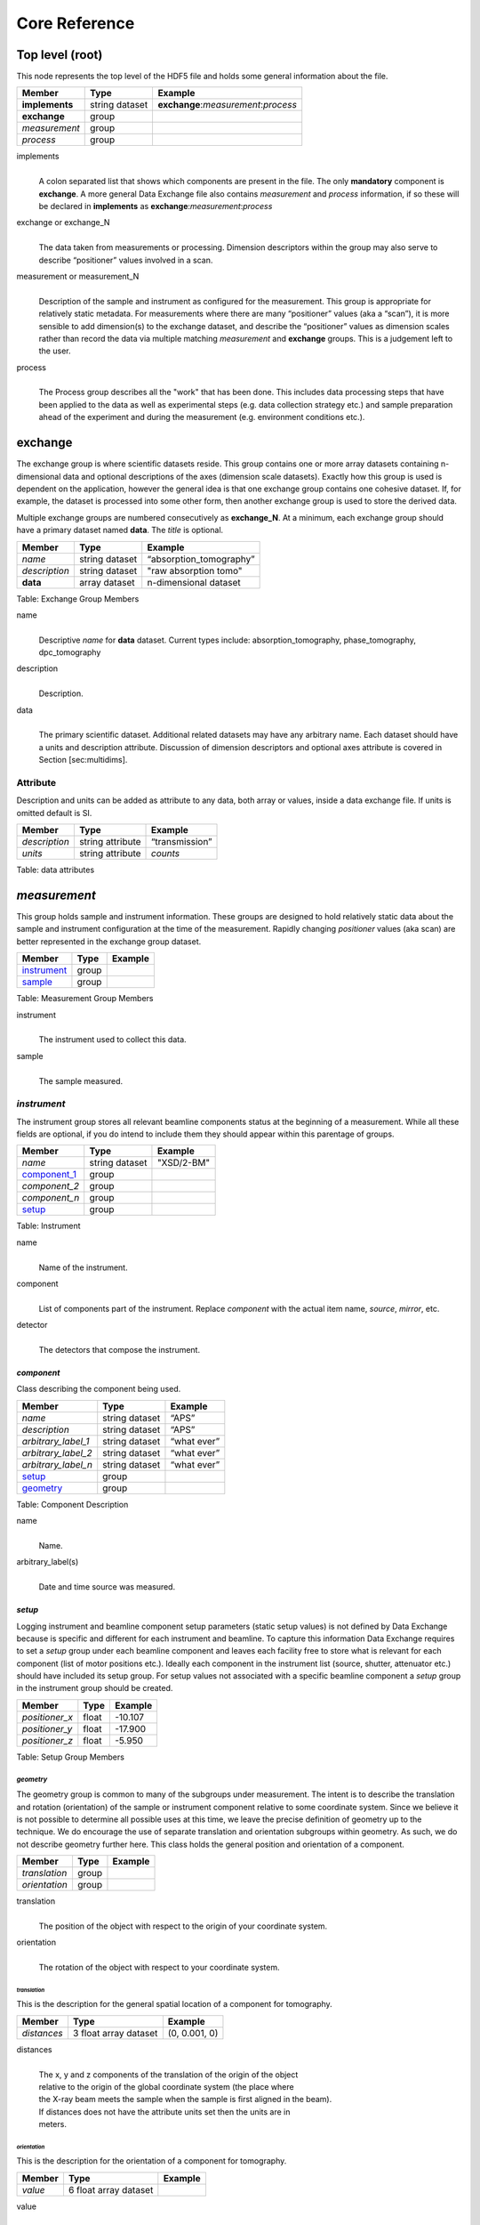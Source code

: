 .. role:: math(raw)   :format: html latex..

==============Core Reference==============Top level (root)================This node represents the top level of the HDF5 file and holds somegeneral information about the file.+---------------+----------------+-----------------------------------------+|    Member     |      Type      |              Example                    |
+===============+================+=========================================+|**implements** | string dataset |   **exchange**:*measurement*:*process*  |+---------------+----------------+-----------------------------------------+|**exchange**   |    group       |                                         |
+---------------+----------------+-----------------------------------------+|*measurement*  |    group       |                                         |+---------------+----------------+-----------------------------------------+|   *process*   |    group       |                                         |+---------------+----------------+-----------------------------------------+implements    |     | A colon separated list that shows which components are present in      the file. The only **mandatory** component is **exchange**. A more      general Data Exchange file also contains *measurement* and      *process* information, if so these will be declared in **implements**      as **exchange**:*measurement*:*process*exchange or exchange_N
    |     | The data taken from measurements or processing. Dimension      descriptors within the group may also serve to describe      “positioner” values involved in a scan. 

measurement or measurement_N    |     | Description of the sample and instrument as configured for the      measurement. This group is appropriate for relatively static      metadata. For measurements where there are many “positioner”      values (aka a “scan”), it is more sensible to add dimension(s) to      the exchange dataset, and describe the “positioner” values as      dimension scales rather than record the data via multiple matching      *measurement* and **exchange** groups. This is a judgement left to      the user.

process    |     | The Process group describes all the "work" that has been done. This 
      includes data processing steps that have been applied to the data as
      well as experimental steps (e.g. data collection strategy etc.) 
      and sample preparation ahead of the experiment and during the 
      measurement (e.g. environment conditions etc.).**exchange**============The exchange group is where scientific datasets reside. This groupcontains one or more array datasets containing n-dimensional data andoptional descriptions of the axes (dimension scale datasets). Exactlyhow this group is used is dependent on the application, however thegeneral idea is that one exchange group contains one cohesive dataset.If, for example, the dataset is processed into some other form, thenanother exchange group is used to store the derived data.Multiple exchange groups are numbered consecutively as**exchange_N**. At a minimum, each exchange group should have aprimary dataset named **data**. The *title* is optional.
+---------------+----------------+-----------------------------------------+|     Member    |      Type      |            Example                      |
+===============+================+=========================================+|    *name*     | string dataset |       “absorption_tomography”           |+---------------+----------------+-----------------------------------------+| *description* | string dataset |        "raw absorption tomo"            |+---------------+----------------+-----------------------------------------+|   **data**    | array dataset  |        n-dimensional dataset            |
+---------------+----------------+-----------------------------------------+Table: Exchange Group Members


name    |     | Descriptive *name* for **data** dataset. Current types include:      absorption_tomography, phase_tomography, dpc_tomography description
    | 
    | Description.

data    |     | The primary scientific dataset. Additional related datasets may      have any arbitrary name. Each dataset should have a units and      description attribute. Discussion of dimension descriptors and      optional axes attribute is covered in Section [sec:multidims].Attribute
---------

Description and units can be added as attribute to any data, both array or values,
inside a data exchange file. If units is omitted default is SI.
+---------------+------------------------+------------------------+|    Member     |      Type              |    Example             |
+===============+========================+========================+| *description* |   string attribute     | “transmission”         |
+---------------+------------------------+------------------------+|    *units*    |   string attribute     |      *counts*          |+---------------+------------------------+------------------------+Table: data attributes*measurement*=============This group holds sample and instrument information. These groups aredesigned to hold relatively static data about the sample and instrumentconfiguration at the time of the measurement. Rapidly changing*positioner* values (aka scan) are better represented in the exchangegroup dataset.+---------------+----------------------+------------------------+|    Member     |      Type            |     Example            |
+===============+======================+========================+|   instrument_ |      group           |                        |+---------------+----------------------+------------------------+|    sample_    |      group           |                        |
+---------------+----------------------+------------------------+Table: Measurement Group Members

instrument    |     | The instrument used to collect this data.

sample    |     | The sample measured.

.. _instrument:

*instrument*------------The instrument group stores all relevant beamline components status atthe beginning of a measurement. While all these fields are optional, ifyou do intend to include them they should appear within this parentageof groups.

+---------------------------------------------+-------------------------+-------------------------+|                    Member                   |           Type          |         Example         |
+=============================================+=========================+=========================+
|                   *name*                    |       string dataset    | "XSD/2-BM"              |+---------------------------------------------+-------------------------+-------------------------+|                   component_1_              |          group          |                         |+---------------------------------------------+-------------------------+-------------------------+|                  *component_2*              |          group          |                         |+---------------------------------------------+-------------------------+-------------------------+|                  *component_n*              |          group          |                         |+---------------------------------------------+-------------------------+-------------------------+|                   setup_                    |          group          |                         |+---------------------------------------------+-------------------------+-------------------------+

Table: Instrument

name    |     | Name of the instrument.

component    |     | List of components part of the instrument. Replace *component* with the actual item name, *source*, *mirror*, etc.

detector    |     | The detectors that compose the instrument.

.. _component_1:

*component*~~~~~~~~~~~Class describing the component being used. 
+-----------------------------+--------------------------------+---------------------------+| Member                      |     Type                       |     Example               |+=============================+================================+===========================+
| *name*                      |     string dataset             |     “APS”                 |+-----------------------------+--------------------------------+---------------------------+| *description*               |     string dataset             |     “APS”                 |+-----------------------------+--------------------------------+---------------------------+| *arbitrary_label_1*         |     string dataset             |     “what ever”           |+-----------------------------+--------------------------------+---------------------------+| *arbitrary_label_2*         |     string dataset             |     “what ever”           |+-----------------------------+--------------------------------+---------------------------+| *arbitrary_label_n*         |     string dataset             |     “what ever”           |+-----------------------------+--------------------------------+---------------------------+| setup_                      |     group                      |                           |+-----------------------------+--------------------------------+---------------------------+| geometry_                   |     group                      |                           |+-----------------------------+--------------------------------+---------------------------+Table: Component Description

name    |     | Name.
    
arbitrary_label(s)    |     | Date and time source was measured.
    

.. _setup:

*setup*
~~~~~~~

Logging instrument and beamline component setup parameters (static setup values) 
is not defined by Data Exchange because is specific and different for each instrument
and beamline. To capture this information Data Exchange requires to set a *setup* 
group under each beamline component and leaves each facility free to store what 
is relevant for each component (list of motor positions etc.). 
Ideally each component in the instrument list (source, shutter, attenuator etc.) should have
included its setup group. For setup values not associated with a specific beamline component
a  *setup* group in the instrument group should be created.
+----------------------------------------------+----------------------------------+----------------------------------+|     Member                                   |      Type                        |            Example               |
+==============================================+==================================+==================================+|    *positioner_x*                            |      float                       |      -10.107                     |+----------------------------------------------+----------------------------------+----------------------------------+|    *positioner_y*                            |      float                       |       -17.900                    |+----------------------------------------------+----------------------------------+----------------------------------+|    *positioner_z*                            |      float                       |      -5.950                      |+----------------------------------------------+----------------------------------+----------------------------------+Table: Setup Group Members


.. _geometry:

*geometry*^^^^^^^^^^

The geometry group is common to many of the subgroups undermeasurement. The intent is to describe the translation and rotation(orientation) of the sample or instrument component relative to somecoordinate system. Since we believe it is not possible to determine allpossible uses at this time, we leave the precise definition of geometryup to the technique. We do encourage the use of separate translation andorientation subgroups within geometry. As such, we do not describegeometry further here. This class holds the general position and 
orientation of a component. 

+---------------+------------------------+------------------------+|    Member     |      Type              |    Example             |
+===============+========================+========================+| *translation* |     group              |                        |+---------------+------------------------+------------------------+| *orientation* |     group              |                        |
+---------------+------------------------+------------------------+translation    |     | The position of the object with respect to the origin of your      coordinate system.orientation    |     | The rotation of the object with respect to your coordinate system.

.. _translation:

*translation*
`````````````

This is the description for the general spatial location of a component
for tomography.

+----------------------------+------------------------+-----------------+
|     Member                 |      Type              |      Example    |
+============================+========================+=================+
|           *distances*      | 3 float array dataset  |  (0, 0.001, 0)  |
+----------------------------+------------------------+-----------------+

distances
    | 
    | The x, y and z components of the translation of the origin of the object
    | relative to the origin of the global coordinate system (the place where 
    | the X-ray beam  meets the sample when the sample is first aligned in the beam).
    | If  distances does not have the attribute units set then the units are in
    | meters.

.. _orientation:

*orientation*
`````````````

This is the description for the orientation of a component for
tomography.

+----------------------------+------------------------+-----------------+
|     Member                 |      Type              |      Example    |
+============================+========================+=================+
|      *value*               | 6 float array dataset  |                 |
+----------------------------+------------------------+-----------------+

value
    | 
    | Dot products between the local and the global unit vectors. Unitless


The orientation information is stored as direction cosines. The
direction cosines will be between the local coordinate directions and
the global coordinate directions. The unit vectors in both the local and
global coordinates are right-handed and orthonormal.

Calling the local unit vectors (x', y',z') and the reference unit
vectors (x, y, z) the six numbers will be


.. math:: [x \cdot x, x' \cdot y, x' \cdot z, y' \cdot x, y'  \cdot y, y' \cdot z] 

where 

.. math:: `\cdot` 

is the scalar dot product (cosine of the angle between the unit vectors).

Notice that this corresponds to the first two rows of the rotation
matrix that transforms from the global orientation to the local
orientation. The third row can be recovered by using the fact that the
basis vectors are orthonormal.


.. _sample:

*sample*--------This group holds basic information about the sample, its geometry,properties, the sample owner (user) and sample proposal information.While all these fields are optional, if you do intend to include themthey should appear within this parentage of groups.


+-------------------------------------+------------------------------------+-----------------------------+
|    Member                           |                 Type               |          Example            |
+=====================================+====================================+=============================+
|        *name*                       |     string dataset                 |      "cells sample 1"       |    
+-------------------------------------+------------------------------------+-----------------------------+
|    *description*                    |     string dataset                 |      "malaria cells"        |   
+-------------------------------------+------------------------------------+-----------------------------+
|    *preparation_date*               |  string dataset (ISO 8601)         |  "2012-07-31T21:15:22+0600" |    
+-------------------------------------+------------------------------------+-----------------------------+
|    *chemical_formula*               | string dataset (abbr. CIF format)  |     "(Cd 2+)3,  2(H2 O)"    |   
+-------------------------------------+------------------------------------+-----------------------------+
|          *mass*                     |     float dataset                  |              0.25           |
+-------------------------------------+------------------------------------+-----------------------------+
|    *concentration*                  |     float dataset                  |              0.4            |
+-------------------------------------+------------------------------------+-----------------------------+
|    *environment*                    |     string dataset                 |             "air"           |  
+-------------------------------------+------------------------------------+-----------------------------+
|    *temperature*                    |     float dataset                  |             25.4            |
+-------------------------------------+------------------------------------+-----------------------------+
|    *temperature_set*                |     float dataset                  |             26.0            |
+-------------------------------------+------------------------------------+-----------------------------+
|    *pressure*                       |     float dataset                  |           101325            | 
+-------------------------------------+------------------------------------+-----------------------------+
|    *thickness*                      |     float dataset                  |            0.001            |
+-------------------------------------+------------------------------------+-----------------------------+
|    *position*                       |     string dataset                 |  "2D"  APS robot coord.     |
+-------------------------------------+------------------------------------+-----------------------------+
|    geometry_                        |            group                   |                             |
+-------------------------------------+------------------------------------+-----------------------------+
|    setup_                           |            group                   |                             |
+-------------------------------------+------------------------------------+-----------------------------+
|    experiment_                      |            group                   |                             |
+-------------------------------------+------------------------------------+-----------------------------+
|    experimenter_                    |            group                   |                             |
+-------------------------------------+------------------------------------+-----------------------------+
Table: Sample Group Members

name    |     | Descriptive name of the sample.

description    |     | Description of the sample.preparation_date
    |     | Date and time the sample was prepared.

chemical_formula    |     | Sample chemical formula using the CIF format.

mass    |     | Mass of the sample.concentration
    |     | Mass/volume.environment 
    |     | Sample environment.temperature 
    |     | Sample temperature.temperature_set
    |     | Sample temperature set point.pressure
    |     | Sample pressure.

thickness    |     | Sample thickness.position 
    |     | Sample position in the sample changer/robot.

geometry    |     | Sample center of mass position and orientation.experiment
    |     | Facility experiment identifiers.experimenter
    |     | Experimenter identifiers.
*experiment*~~~~~~~~~~~~This provides references to facility ids for the proposal, scheduledactivity, and safety form.+---------------+-------------------------+----------------------+|   Member      |            Type         |       Example        | +===============+=========================+======================+
| *proposal*    |     string dataset      |        “1234”        |+---------------+-------------------------+----------------------+| *activity*    |     string dataset      |        “9876”        |+---------------+-------------------------+----------------------+| *safety*      |     string dataset      |        “9876”        |+---------------+-------------------------+----------------------+Table: Experiment Group Members

proposal    |     | Proposal reference number. For the APS this is the General User    | Proposal number.
      
activity    |     | Proposal scheduler id. For the APS this is the beamline scheduler      activity id.

safety    |     | Safety reference document. For the APS this is the Experiment    | Safety Approval Form number.*experimenter*~~~~~~~~~~~~~~Description of a single experimenter. Multiple experimenters can berepresented through numbered entries such as experimenter_1,experimenter_2.+--------------------+-------------------------+--------------------------------------------+|      Member        |           Type          |         Example                            |
+====================+=========================+============================================+
|       *name*       |     string dataset      |     “John Doe”                             |+--------------------+-------------------------+--------------------------------------------+|       *role*       |     string dataset      |     “Project PI”                           |+--------------------+-------------------------+--------------------------------------------+|    *affiliation*   |     string dataset      |     “University of California, Berkeley”   |+--------------------+-------------------------+--------------------------------------------+|      *address*     |     string dataset      |     “EPS UC Berkeley CA 94720 4767 USA”    |+--------------------+-------------------------+--------------------------------------------+|       *phone*      |     string dataset      |     “+1 123 456 0000”                      |+--------------------+-------------------------+--------------------------------------------+|       *email*      |     string dataset      |     “johndoe@berkeley.edu”                 |+--------------------+-------------------------+--------------------------------------------+| *facility_user_id* |     string dataset      |     “a123456”                              |+--------------------+-------------------------+--------------------------------------------+Table: Experimenter Group Members    name: User name.    role: User role.    affiliation: User affiliation.    address: User address.    phoen: User phone number.    email: User e-mail address    facility_user_id: User badge number

*process*
============

Process is the documentation of the data collection strategy
(*acquisition*) steps, all transformations, analyses and interpretations 
of data performed by a sequence of process functions (*actor*) as well
as any sample preparation step done ahead of the experiment and during the 
measurement (e.g. environment conditions etc.).

Maintaining this history, also called provenance, allows for reproducible 
data. The Data Exchange format tracks process by allowing each actor 
to append process information to a process table. 

The process table tracks provenance in the execution order as a series 
of processing steps by appending sequential actor entries in the process 
table.

+-------------------------------------+------------------------------------+-----------------------------+
|     Member                          |                 Type               |          Example            |
+=====================================+====================================+=============================+
|     *name*                          |     string dataset                 |            "name"           |    
+-------------------------------------+------------------------------------+-----------------------------+
|    *description*                    |     string dataset                 |           "optional"        |   
+-------------------------------------+------------------------------------+-----------------------------+
|     actor_1_                        |         group                      |                             |    
+-------------------------------------+------------------------------------+-----------------------------+
|    *actor_2*                        |         group                      |                             |    
+-------------------------------------+------------------------------------+-----------------------------+
|    *actor_n*                        |         group                      |                             |    
+-------------------------------------+------------------------------------+-----------------------------+
|    table_                           |         group                      |                             |    
+-------------------------------------+------------------------------------+-----------------------------+
Table: Process Group Members

name    |     | Descriptive process task.

description    |     | Description of the process task.
    
.. _actor_1:

*actor*
-------

This is the actor description group. Each entry of the process table_ will refer to the correspondent 
actor description.


+-------------------------------------+------------------------------------+---------------------------------------------+
|    Member                           |                 Type               |          Example                            |
+=====================================+====================================+=============================================+
|       *name*                        |     string dataset                 |        "test rec"                           | 
+-------------------------------------+------------------------------------+---------------------------------------------+
|       *description*                 |     string dataset                 |        "optional"                           |
+-------------------------------------+------------------------------------+---------------------------------------------+
|       *version*                     |     string dataset                 | https://github.com/tomopy_scripts/b9ad87e17 |
+-------------------------------------+------------------------------------+---------------------------------------------+
|       *input_data*                  |     string dataset                 |        "/exchange"                          |+-------------------------------------+------------------------------------+---------------------------------------------+
|       *output_data*                 |     string dataset                 |        "/exchange_1"                        |+-------------------------------------+------------------------------------+---------------------------------------------+
|       set-up_                       |        group                       |                                             |
+-------------------------------------+------------------------------------+---------------------------------------------+


Table: Actor Group Members

name    |     | Descriptive actor task.

description    |     | Description of the actor task.
    
version    |     | Version of the actor task.
    |     | If available this can be the repository link to the actor version used
    | https://github.com/tomopy_scripts/b9ad87e17
input_data, output_data
    |     | Origin and destination of the data processed by the actor.

.. _set-up:


setup (actor)
~~~~~~~~~~~~~

Here is where to log the actor setup parameters (static setup values). 

+----------------------------------------------+------------------------------------+-----------------------------------------------+
|     Member                                   |      Type                          |            Example                            |
+==============================================+====================================+===============================================+
|    *parameter_name_1*                        |      float                         |      0.0                                      |
+----------------------------------------------+------------------------------------+-----------------------------------------------+
|    *parameter_name_2*                        |      string dataset                |      "Parzen"                                 |
+----------------------------------------------+------------------------------------+-----------------------------------------------+
|    *parameter_name_n*                        |      float                         |      2.0                                      |
+----------------------------------------------+------------------------------------+-----------------------------------------------+
|    *module__name_1*                          |     string dataset                 | https://github.com/astra/b9ad87e17            |
+----------------------------------------------+------------------------------------+-----------------------------------------------+
|    *module_name_2*                           |     string dataset                 | https://github.com/tomopy/c9ad87e77           |
+----------------------------------------------+------------------------------------+-----------------------------------------------+

Table: Actor Setup Group

.. table:

*table*
-------

Scientific users will not generally be expected to maintain data in this
group. The expectation is that the data collection and analysis pipeline 
tools will automatically record process steps using this group. 
In addition, it is possible to re-run an analysis using the information 
provided here.
+-----------+-------------------+-------------------+---------------+----------------------+--------------------------+-------------------------------------+|   actor   |    start_time     |    end_time       |     status    |     message          |          reference       |     description                     |+===========+===================+===================+===============+======================+==========================+=====================================+
| actor_1   |     21:15:22      |     21:15:23      |     SUCCESS   |         OK           |     /process/actor_1     |     raw data collection             |+-----------+-------------------+-------------------+---------------+----------------------+--------------------------+-------------------------------------+| actor_2   |     21:15:26      |     21:15:27      |     RUNNING   |         OK           |     /process/actor_2     |     reconstruct                     |   +-----------+-------------------+-------------------+---------------+----------------------+--------------------------+-------------------------------------+| actor_n   |     21:17:28      |     22:15:22      |     QUEUED    |         OK           |     /process/actor_n     |     transfer data to user           |    +-----------+-------------------+-------------------+---------------+----------------------+--------------------------+-------------------------------------+Table: Process table to log actors activity

actor    |     | Name of the process in the pipeline stage that is executed at this step.*start_time*    |     | Time the process started.*end_time*    |     | TIme the process ended.*status*    |     | Current process status. May be one of the following: QUEUED,    | RUNNING, FAILED, or SUCCESS.*message*    |     | A process specific message generated by the process. It may be a    | confirmation that the process was successful, or a detailed error    | message, for example.*reference*    |     | Path to the actor description group. The process description group    | contains all metadata to perform the specific process. This    | reference is simply the HDF5 path within this file of the    | technique specific process description group. The process    | description group should contain all parameters necessary to run    | the process, including the name and version of any external    | analysis tool used to process the data. It should also contain    | input and output references that point to the    | **exchange_N** groups that contain the input and output    | datasets of the process.*description*    |     | Process description.
